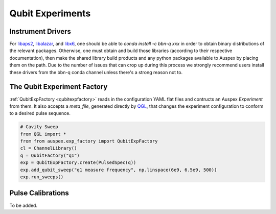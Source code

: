 .. _qubit_experiments:

Qubit Experiments
=================

Instrument Drivers
******************

For `libaps2 <https://github.com/bbn-q/libaps2>`_, `libalazar <https://github.com/bbn-q/libalazar>`_, and `libx6  <https://github.com/bbn-q/libx6>`_, one should be able to *conda install -c bbn-q xxx* in order to obtain binary distributions of the relevant packages. Otherwise, one must obtain and build those libraries (according to their respective documentation), then make the shared library build products and any python packages available to Auspex by placing them on the path.  Due to the number of issues that can crop up during this process we strongly recommend users install these drivers from the bbn-q conda channel unless there's a strong reason not to.

The Qubit Experiment Factory
****************************

:ref:`QubitExpFactory <qubitexpfactory>` reads in the configuration YAML flat files and contructs an Auspex *Experiment* from them. It also accepts a *meta_file*, generated directly by `QGL <https://github.com/BBN-Q/QGL>`_, that changes the experiment configuration to conform to a desired pulse sequence.


.. code-block:: python

    # Cavity Sweep
    from QGL import *
    from from auspex.exp_factory import QubitExpFactory
    cl = ChannelLibrary()
    q = QubitFactory("q1")
    exp = QubitExpFactory.create(PulsedSpec(q))
    exp.add_qubit_sweep("q1 measure frequency", np.linspace(6e9, 6.5e9, 500))
    exp.run_sweeps()

Pulse Calibrations
******************

To be added.
